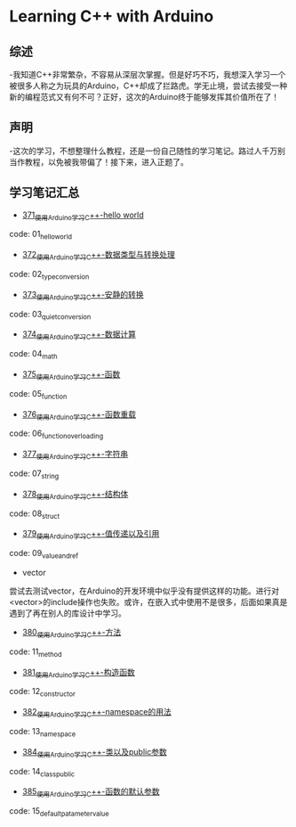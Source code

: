 * Learning C++ with Arduino
** 综述
-我知道C++非常繁杂，不容易从深层次掌握。但是好巧不巧，我想深入学习一个被很多人称之为玩具的Arduino，C++却成了拦路虎。学无止境，尝试去接受一种新的编程范式又有何不可？正好，这次的Arduino终于能够发挥其价值所在了！
** 声明
-这次的学习，不想整理什么教程，还是一份自己随性的学习笔记。路过人千万别当作教程，以免被我带偏了！接下来，进入正题了。
** 学习笔记汇总
- [[https://greyzhang.blog.csdn.net/article/details/108556010][371_使用Arduino学习C++-hello world]]
code: 01_hello_world

- [[https://greyzhang.blog.csdn.net/article/details/108556468][372_使用Arduino学习C++-数据类型与转换处理]]
code: 02_type_conversion

- [[https://greyzhang.blog.csdn.net/article/details/108558979][373_使用Arduino学习C++-安静的转换]]
code: 03_quiet_conversion

- [[https://greyzhang.blog.csdn.net/article/details/108559556][374_使用Arduino学习C++-数据计算]]
code: 04_math

- [[https://greyzhang.blog.csdn.net/article/details/108560483][375_使用Arduino学习C++-函数]]
code: 05_function

- [[https://greyzhang.blog.csdn.net/article/details/108560867][376_使用Arduino学习C++-函数重载]]
code: 06_function_overloading

- [[https://greyzhang.blog.csdn.net/article/details/108562476][377_使用Arduino学习C++-字符串]]
code: 07_string

- [[https://greyzhang.blog.csdn.net/article/details/108563224][378_使用Arduino学习C++-结构体]]
code: 08_struct

- [[https://greyzhang.blog.csdn.net/article/details/108563818][379_使用Arduino学习C++-值传递以及引用]]
code: 09_value_and_ref

- vector
尝试去测试vector，在Arduino的开发环境中似乎没有提供这样的功能。进行对<vector>的include操作也失败。或许，在嵌入式中使用不是很多，后面如果真是遇到了再在别人的库设计中学习。

- [[https://greyzhang.blog.csdn.net/article/details/108565927][380_使用Arduino学习C++-方法]]
code: 11_method

- [[https://greyzhang.blog.csdn.net/article/details/108567749][381_使用Arduino学习C++-构造函数]]
code: 12_constructor

- [[https://greyzhang.blog.csdn.net/article/details/108587451][382_使用Arduino学习C++-namespace的用法]]
code: 13_namespace

- [[https://greyzhang.blog.csdn.net/article/details/108607981][384_使用Arduino学习C++-类以及public参数]]
code: 14_class_public

- [[https://greyzhang.blog.csdn.net/article/details/108608625][385_使用Arduino学习C++-函数的默认参数]]
code: 15_default_patameter_value

